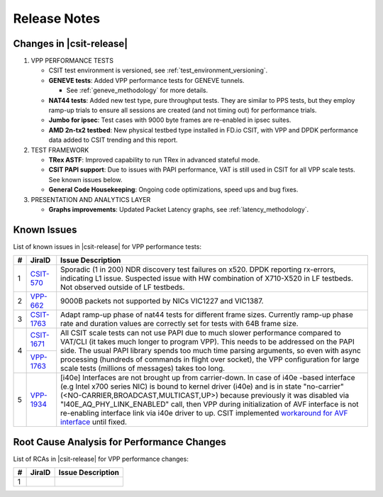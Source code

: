 Release Notes
=============

Changes in |csit-release|
-------------------------

#. VPP PERFORMANCE TESTS

   - CSIT test environment is versioned, see
     :ref:`test_environment_versioning`.

   - **GENEVE tests**: Added VPP performance tests for GENEVE tunnels.

     - See :ref:`geneve_methodology` for more details.

   - **NAT44 tests**: Added new test type, pure throughput tests.
     They are similar to PPS tests, but they employ ramp-up trials
     to ensure all sessions are created (and not timing out)
     for performance trials.

   - **Jumbo for ipsec**: Test cases with 9000 byte frames are re-enabled
     in ipsec suites.

   - **AMD 2n-tx2 testbed**: New physical testbed type installed in
     FD.io CSIT, with VPP and DPDK performance data added to CSIT
     trending and this report.

#. TEST FRAMEWORK

   - **TRex ASTF**: Improved capability to run TRex in advanced stateful mode.

   - **CSIT PAPI support**: Due to issues with PAPI performance, VAT is
     still used in CSIT for all VPP scale tests. See known issues below.

   - **General Code Housekeeping**: Ongoing code optimizations,
     speed ups and bug fixes.

#. PRESENTATION AND ANALYTICS LAYER

   - **Graphs improvements**: Updated Packet Latency graphs,
     see :ref:`latency_methodology`.

.. raw:: latex

    \clearpage

.. _vpp_known_issues:

Known Issues
------------

List of known issues in |csit-release| for VPP performance tests:

+----+-----------------------------------------+-----------------------------------------------------------------------------------------------------------+
| #  | JiraID                                  | Issue Description                                                                                         |
+====+=========================================+===========================================================================================================+
|  1 | `CSIT-570                               | Sporadic (1 in 200) NDR discovery test failures on x520. DPDK reporting rx-errors, indicating L1 issue.   |
|    | <https://jira.fd.io/browse/CSIT-570>`_  | Suspected issue with HW combination of X710-X520 in LF testbeds. Not observed outside of LF testbeds.     |
+----+-----------------------------------------+-----------------------------------------------------------------------------------------------------------+
|  2 | `VPP-662                                | 9000B packets not supported by NICs VIC1227 and VIC1387.                                                  |
|    | <https://jira.fd.io/browse/VPP-662>`_   |                                                                                                           |
+----+-----------------------------------------+-----------------------------------------------------------------------------------------------------------+
|  3 | `CSIT-1763                              | Adapt ramp-up phase of nat44 tests for different frame sizes.                                             |
|    | <https://jira.fd.io/browse/CSIT-1763>`_ | Currently ramp-up phase rate and duration values are correctly set for tests with 64B frame size.         |
+----+-----------------------------------------+-----------------------------------------------------------------------------------------------------------+
|  4 | `CSIT-1671                              | All CSIT scale tests can not use PAPI due to much slower performance compared to VAT/CLI (it takes much   |
|    | <https://jira.fd.io/browse/CSIT-1671>`_ | longer to program VPP). This needs to be addressed on the PAPI side.                                      |
|    +-----------------------------------------+ The usual PAPI library spends too much time parsing arguments, so even with async processing (hundreds of |
|    | `VPP-1763                               | commands in flight over socket), the VPP configuration for large scale tests (millions of messages) takes |
|    | <https://jira.fd.io/browse/VPP-1763>`_  | too long.                                                                                                 |
+----+-----------------------------------------+-----------------------------------------------------------------------------------------------------------+
|  5 | `VPP-1934                               | [i40e] Interfaces are not brought up from carrier-down.                                                   |
|    | <https://jira.fd.io/browse/VPP-1934>`_  | In case of i40e -based interface (e.g Intel x700 series NIC) is bound to kernel driver (i40e) and is in   |
|    |                                         | state "no-carrier" (<NO-CARRIER,BROADCAST,MULTICAST,UP>) because previously it was disabled via           |
|    |                                         | "I40E_AQ_PHY_LINK_ENABLED" call, then VPP during initialization of AVF interface is not re-enabling       |
|    |                                         | interface link via i40e driver to up.                                                                     |
|    |                                         | CSIT implemented `workaround for AVF interface <https://gerrit.fd.io/r/c/csit/+/29086>`_ until fixed.     |
+----+-----------------------------------------+-----------------------------------------------------------------------------------------------------------+

Root Cause Analysis for Performance Changes
-------------------------------------------

List of RCAs in |csit-release| for VPP performance changes:

+----+-----------------------------------------+-----------------------------------------------------------------------------------------------------------+
| #  | JiraID                                  | Issue Description                                                                                         |
+====+=========================================+===========================================================================================================+
|  1 |                                         |                                                                                                           |
|    |                                         |                                                                                                           |
+----+-----------------------------------------+-----------------------------------------------------------------------------------------------------------+
